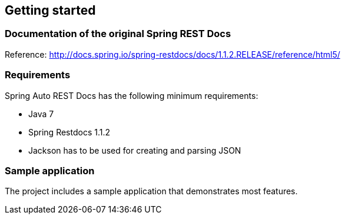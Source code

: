 == Getting started

=== Documentation of the original Spring REST Docs

Reference: http://docs.spring.io/spring-restdocs/docs/1.1.2.RELEASE/reference/html5/

=== Requirements

Spring Auto REST Docs has the following minimum requirements:

* Java 7
* Spring Restdocs 1.1.2
* Jackson has to be used for creating and parsing JSON

=== Sample application

The project includes a sample application that demonstrates most features.


